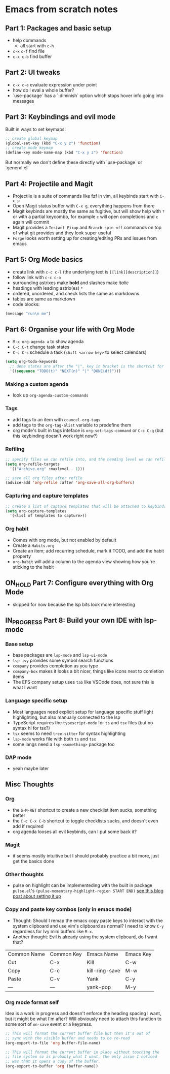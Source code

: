 * Emacs from scratch notes

** Part 1: Packages and basic setup
- help commands
  - all start with =c-h=
- =c-x= =c-f=  find file
- =c-x c-b= find buffer

** Part 2: UI tweaks
- =c-x c-e= evaluate expression under point
- how do I eval a whole buffer?
- `use-package` has a `:diminish` option which stops hover info going into messages

** Part 3: Keybindings and evil mode
Built in ways to set keymaps:
#+begin_src emacs-lisp
  ;; create global keymap
  (global-set-key (kbd "C-x y z") 'function)
  ;; create mode keymap
  (define-key mode-name-map (kbd "C-x y z") 'function)
#+end_src

But normally we don't define these directly with `use-package` or `general.el`

** Part 4:  Projectile and Magit
- Projectile is a suite of commands like fzf in vim, all keybinds start with =C-c p=
- Open Magit status buffer with =C-x g=, everything happens from there
- Magit keybinds are mostly the same as fugitive, but will show help with =?= or with a partial keycombo, for example =c= will open completions and =c= again will commit
- Magit provides a =Instant Fixup= and =Branch spin off= commands on top of what git provides and they look super useful
- =Forge= looks worth setting up for creating/editing PRs and issues from emacs

** Part 5:  Org Mode basics
- create link with =c-c c-l= (the underlying text is =[[link][description]]=)
- follow link with =c-c c-o=
- surrounding astrixes make *bold* and slashes make /italic/
- headings with leading astrix(es) =*=
- ordered, unordered, and check lists the same as markdowns
- tables are same as markdown
- code blocks:
#+begin_src emacs-lisp
  (message "run\n me")
#+end_src

** Part 6:  Organise your life with Org Mode
- =M-x org-agenda a= to show agenda
- =C-c C-t= change task states
- =C-c C-s= schedule a task (=shift <arrow-key>= to select calendars)

#+begin_src emacs-lisp
  (setq org-todo-keywords
    ;; done states are after the "|", key in bracket is the shortcut for this state
    '((sequence "TODO(t)" "NEXT(n)" "|" "DONE(d!)")))
#+end_src

*** Making a custom agenda
- look up =org-agenda-custom-commands=

*** Tags
- add tags to an item with =councel-org-tags=
- add tags to the =org-tag-alist= variable to predefine them
- org mode's built in tags inteface is =org-set-tags-command= or =C-c C-q= (but this keybinding doesn't work right now?)

*** Refiling
#+begin_src emacs-lisp
  ;; specify files we can refile into, and the heading level we can refile into
  (setq org-refile-targets
    '(("Archive.org" :maxlevel . 1)))

  ;; save all org files after refile
  (advice-add 'org-refile :after 'org-save-all-org-buffers)
#+end_src


*** Capturing and capture templates
#+begin_src emacs-lisp
  ;; create a list of capture templates that will be attached to keybinds
  (setq org-capture-templates
    '(<list of templates to capture>))
#+end_src

*** Org habit
- Comes with org mode, but not enabled by default
- Create a =Habits.org=
- Create an item; add recurring schedule, mark it TODO, and add the habit property
- =org-habit= will add a column to the agenda view showing how you're sticking to the habit

** ON_HOLD Part 7:  Configure everything with Org Mode
- skipped for now because the lsp bits look more interesting

** IN_PROGRESS Part 8:  Build your own IDE with lsp-mode

*** Base setup
- base packages are =lsp-mode= and =lsp-ui-mode=
- =lsp-ivy= provides some symbol search functions
- =company= provides completion as you type
- =company-box= makes it looks a bit nicer, things like icons next to comletion items
- The EFS company setup uses =tab= like VSCode does, not sure this is what I want

*** Language specific setup
- Most languages need explicit setup for language specific stuff light highlighting, but also manually connected to the lsp
- TypeScript requires the =typescript-mode= for =ts= and =tsx= files (but no syntax hl for tsx?)
- =tsx= seems to need =tree-sitter= for syntax highlighting
- =lsp-mode= works file with both =ts= and =tsx=
- some langs need a =lsp-<something>= package too

*** DAP mode
- yeah maybe later

** Misc Thoughts
*** Org
- the =S-M-RET= shortcut to create a new checklist item sucks, something better
- the =C-c C-x C-b= shortcut to toggle checklists sucks, and doesn't even add if required
- org agenda looses all evil keybinds, can I put some back it?

*** Magit
- it seems mostly intuitive but I should probably practice a bit more, just get the basics done

*** Other thoughts
- pulse on highlight can be implementeding with the built in package =pulse.el='s =(pulse-momentary-highlight-region START END)= [[https://blog.meain.io/2020/emacs-highlight-yanked/][see this blog post about setting it up]]

*** Copy and paste key combos (only in emacs mode)
- Thought: Should I remap the emacs copy paste keys to interact with the system clipboard and use vim's clipboard as normal? I need to know =C-y= regardless for Ivy mini buffers like =M-x=.
- Another thought: Evil is already using the system clipboard, do I want that?

| Common Name | Common Key | Emacs Name     | Emacs Key |
| Cut         | C-x        | Kill           | C-w       |
| Copy        | C-c        | kill-ring-save | M-w       |
| Paste       | C-v        | Yank           | C-y       |
| —           | —          | yank-pop       | M-y       |

*** Org mode format self

Idea is a work in progress and doesn't enforce the heading spacing I want, but it might be what I'm after? Will obviously need to attach this function to some sort of =on-save= event or a keypress.

#+begin_src emacs-lisp
  ;; This will format the current buffer file but then it's out of
  ;; sync with the visible buffer and needs to be re-read
  (org-export-to-file 'org buffer-file-name)

  ;; This will format the current buffer in place without touching the
  ;; file system so is probably what I want, the only issue I noticed
  ;; was that it opens a copy of the buffer.
  (org-export-to-buffer 'org (buffer-name))
#+end_src
